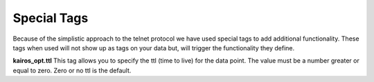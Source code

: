============
Special Tags
============

Because of the simplistic approach to the telnet protocol we have used special
tags to add additional functionality.  These tags when used will not show up
as tags on your data but, will trigger the functionality they define.

**kairos_opt.ttl** This tag allows you to specify the ttl (time to live) for the data point.
The value must be a number greater or equal to zero.  Zero or no ttl is the default.